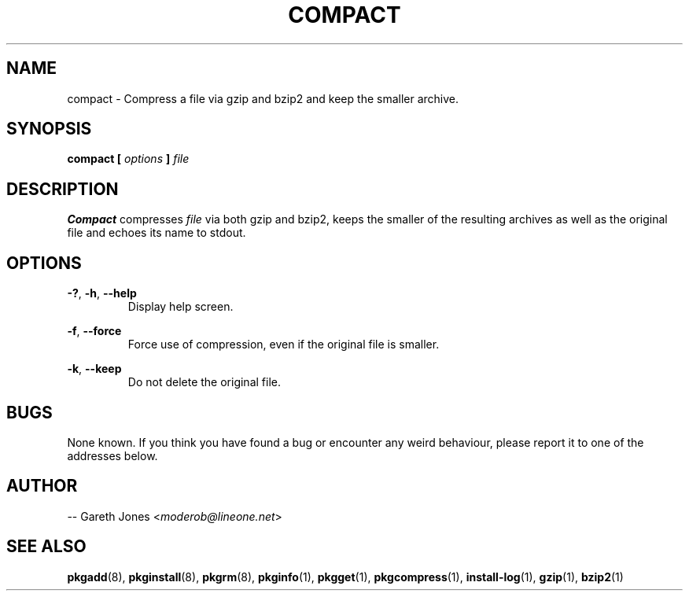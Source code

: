 .TH COMPACT 1 2004-01-09 "" "Linux User's Manual"
.SH NAME
compact \- Compress a file via gzip and bzip2 and keep the smaller archive. 

.SH SYNOPSIS
.BI "compact [ " options " ] " file

.SH DESCRIPTION
.B  Compact
compresses
.I file
via both gzip and bzip2, keeps the smaller of the resulting archives as well as
the original file and echoes its name to stdout.
 
.SH OPTIONS
.BR -? ", " -h ", " --help
.RS
Display help screen.
.RE

.BR -f ", " --force
.RS
Force use of compression, even if the original file is smaller.
.RE

.BR -k ", " --keep
.RS
Do not delete the original file.
.RE

.SH BUGS
None known. If you think you have found a bug or encounter any weird behaviour,
please report it to one of the addresses below.

.SH AUTHOR
.RI "-- Gareth Jones <" moderob@lineone.net >

.SH SEE ALSO
.BR pkgadd (8),
.BR pkginstall (8),
.BR pkgrm (8),
.BR pkginfo (1),
.BR pkgget (1),
.BR pkgcompress (1),
.BR install-log (1),
.BR gzip (1),
.BR bzip2 (1)
